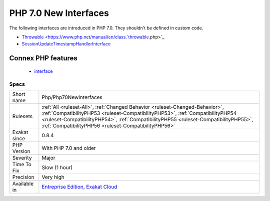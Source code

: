 .. _php-php70newinterfaces:

.. _php-7.0-new-interfaces:

PHP 7.0 New Interfaces
++++++++++++++++++++++

.. meta::
	:description:
		PHP 7.0 New Interfaces: The following interfaces are introduced in PHP 7.
	:twitter:card: summary_large_image
	:twitter:site: @exakat
	:twitter:title: PHP 7.0 New Interfaces
	:twitter:description: PHP 7.0 New Interfaces: The following interfaces are introduced in PHP 7
	:twitter:creator: @exakat
	:twitter:image:src: https://www.exakat.io/wp-content/uploads/2020/06/logo-exakat.png
	:og:image: https://www.exakat.io/wp-content/uploads/2020/06/logo-exakat.png
	:og:title: PHP 7.0 New Interfaces
	:og:type: article
	:og:description: The following interfaces are introduced in PHP 7
	:og:url: https://php-tips.readthedocs.io/en/latest/tips/Php/Php70NewInterfaces.html
	:og:locale: en
The following interfaces are introduced in PHP 7.0. They shouldn't be defined in custom code.

+ `Throwable <https://www.php.net/manual/en/class.`throwable <https://www.php.net/throwable>`_.php>`_
+ `SessionUpdateTimestampHandlerInterface <https://www.php.net/sessionupdatetimestamphandlerinterface>`_
Connex PHP features
-------------------

  + `interface <https://php-dictionary.readthedocs.io/en/latest/dictionary/interface.ini.html>`_


Specs
_____

+--------------+--------------------------------------------------------------------------------------------------------------------------------------------------------------------------------------------------------------------------------------------------------------------------------------------------------------+
| Short name   | Php/Php70NewInterfaces                                                                                                                                                                                                                                                                                       |
+--------------+--------------------------------------------------------------------------------------------------------------------------------------------------------------------------------------------------------------------------------------------------------------------------------------------------------------+
| Rulesets     | :ref:`All <ruleset-All>`, :ref:`Changed Behavior <ruleset-Changed-Behavior>`, :ref:`CompatibilityPHP53 <ruleset-CompatibilityPHP53>`, :ref:`CompatibilityPHP54 <ruleset-CompatibilityPHP54>`, :ref:`CompatibilityPHP55 <ruleset-CompatibilityPHP55>`, :ref:`CompatibilityPHP56 <ruleset-CompatibilityPHP56>` |
+--------------+--------------------------------------------------------------------------------------------------------------------------------------------------------------------------------------------------------------------------------------------------------------------------------------------------------------+
| Exakat since | 0.8.4                                                                                                                                                                                                                                                                                                        |
+--------------+--------------------------------------------------------------------------------------------------------------------------------------------------------------------------------------------------------------------------------------------------------------------------------------------------------------+
| PHP Version  | With PHP 7.0 and older                                                                                                                                                                                                                                                                                       |
+--------------+--------------------------------------------------------------------------------------------------------------------------------------------------------------------------------------------------------------------------------------------------------------------------------------------------------------+
| Severity     | Major                                                                                                                                                                                                                                                                                                        |
+--------------+--------------------------------------------------------------------------------------------------------------------------------------------------------------------------------------------------------------------------------------------------------------------------------------------------------------+
| Time To Fix  | Slow (1 hour)                                                                                                                                                                                                                                                                                                |
+--------------+--------------------------------------------------------------------------------------------------------------------------------------------------------------------------------------------------------------------------------------------------------------------------------------------------------------+
| Precision    | Very high                                                                                                                                                                                                                                                                                                    |
+--------------+--------------------------------------------------------------------------------------------------------------------------------------------------------------------------------------------------------------------------------------------------------------------------------------------------------------+
| Available in | `Entreprise Edition <https://www.exakat.io/entreprise-edition>`_, `Exakat Cloud <https://www.exakat.io/exakat-cloud/>`_                                                                                                                                                                                      |
+--------------+--------------------------------------------------------------------------------------------------------------------------------------------------------------------------------------------------------------------------------------------------------------------------------------------------------------+


